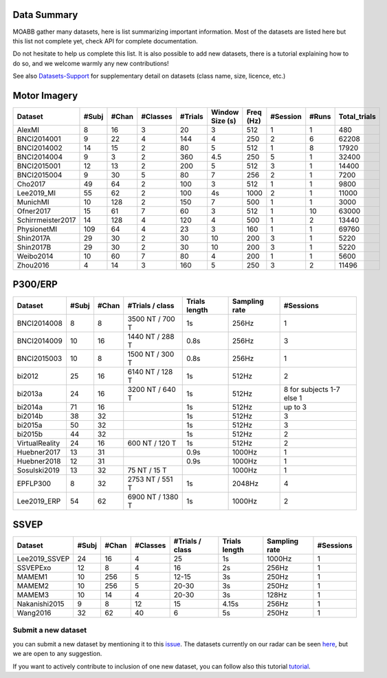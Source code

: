 .. _data_summary:

Data Summary
======================

MOABB gather many datasets, here is list summarizing important information. Most of the
datasets are listed here but this list not complete yet, check API for complete
documentation.

Do not hesitate to help us complete this list. It is also possible to add new datasets,
there is a tutorial explaining how to do so, and we welcome warmly any new contributions!

See also `Datasets-Support <https://github.com/NeuroTechX/moabb/wiki/Datasets-Support>`__ for supplementary
detail on datasets (class name, size, licence, etc.)

Motor Imagery
======================

.. csv-table::
   :header: Dataset, #Subj, #Chan, #Classes, #Trials, Window Size (s), Freq (Hz), #Session, #Runs, Total_trials
   :class: sortable

        AlexMI,8,16,3,20,3,512,1,1,480
        BNCI2014001,9,22,4,144,4,250,2,6,62208
        BNCI2014002,14,15,2,80,5,512,1,8,17920
        BNCI2014004,9,3,2,360,4.5,250,5,1,32400
        BNCI2015001,12,13,2,200,5,512,3,1,14400
        BNCI2015004,9,30,5,80,7,256,2,1,7200
        Cho2017,49,64,2,100,3,512,1,1,9800
        Lee2019_MI,55,62,2,100,4s,1000,2,1,11000
        MunichMI,10,128,2,150,7,500,1,1,3000
        Ofner2017,15,61,7,60,3,512,1,10,63000
        Schirrmeister2017,14,128,4,120,4,500,1,2,13440
        PhysionetMI,109,64,4,23,3,160,1,1,69760
        Shin2017A,29,30,2,30,10,200,3,1,5220
        Shin2017B,29,30,2,30,10,200,3,1,5220
        Weibo2014,10,60,7,80,4,200,1,1,5600
        Zhou2016,4,14,3,160,5,250,3,2,11496

P300/ERP
======================

.. csv-table::
   :header: Dataset, #Subj, #Chan, #Trials / class, Trials length, Sampling rate, #Sessions
   :class: sortable

   BNCI2014008, 8, 8, 3500 NT / 700 T, 1s, 256Hz, 1
   BNCI2014009, 10, 16, 1440 NT / 288 T, 0.8s, 256Hz, 3
   BNCI2015003, 10, 8, 1500 NT / 300 T, 0.8s, 256Hz, 1
   bi2012, 25, 16, 6140 NT / 128 T, 1s, 512Hz, 2
   bi2013a, 24, 16, 3200 NT / 640 T, 1s, 512Hz, 8 for subjects 1-7 else 1
   bi2014a, 71, 16, , 1s, 512Hz, up to 3
   bi2014b, 38, 32, , 1s, 512Hz, 3
   bi2015a, 50, 32, , 1s, 512Hz, 3
   bi2015b, 44, 32, , 1s, 512Hz, 2
   VirtualReality, 24, 16, 600 NT / 120 T, 1s, 512Hz, 2
   Huebner2017, 13, 31, , 0.9s, 1000Hz, 1
   Huebner2018, 12, 31, , 0.9s, 1000Hz, 1
   Sosulski2019, 13, 32, 75 NT / 15 T, , 1000Hz, 1
   EPFLP300, 8, 32, 2753 NT / 551 T, 1s, 2048Hz, 4
   Lee2019_ERP, 54, 62, 6900 NT / 1380 T, 1s, 1000Hz, 2

SSVEP
======================


.. csv-table::
   :header: Dataset, #Subj, #Chan, #Classes, #Trials / class, Trials length, Sampling rate, #Sessions
   :class: sortable

   Lee2019_SSVEP,24,16,4,25,1s,1000Hz,1
   SSVEPExo,12,8,4,16,2s,256Hz,1
   MAMEM1,10,256,5,12-15,3s,250Hz,1
   MAMEM2,10,256,5,20-30,3s,250Hz,1
   MAMEM3,10,14,4,20-30,3s,128Hz,1
   Nakanishi2015,9,8,12,15,4.15s,256Hz,1
   Wang2016,32,62,40,6,5s,250Hz,1



Submit a new dataset
~~~~~~~~~~~~~~~~~~~~

you can submit a new dataset by mentioning it to this
`issue <https://github.com/NeuroTechX/moabb/issues/1>`__. The datasets
currently on our radar can be seen `here <https://github.com/NeuroTechX/moabb/wiki/Datasets-Support>`__,
but we are open to any suggestion.

If you want to actively contribute to inclusion of one new dataset, you can follow also this tutorial
`tutorial <https://neurotechx.github.io/moabb/auto_tutorials/tutorial_4_adding_a_dataset.html>`__.

.. raw:: html

   <script type="text/javascript" src="https://cdn.datatables.net/v/bm/dt-1.13.4/datatables.min.js"></script>
   <script type="text/javascript">
    $(document).ready(function() {
    $('.sortable').DataTable({
      "paging": false,
      "searching": false,
      "info": false

    });
    });
   </script>

